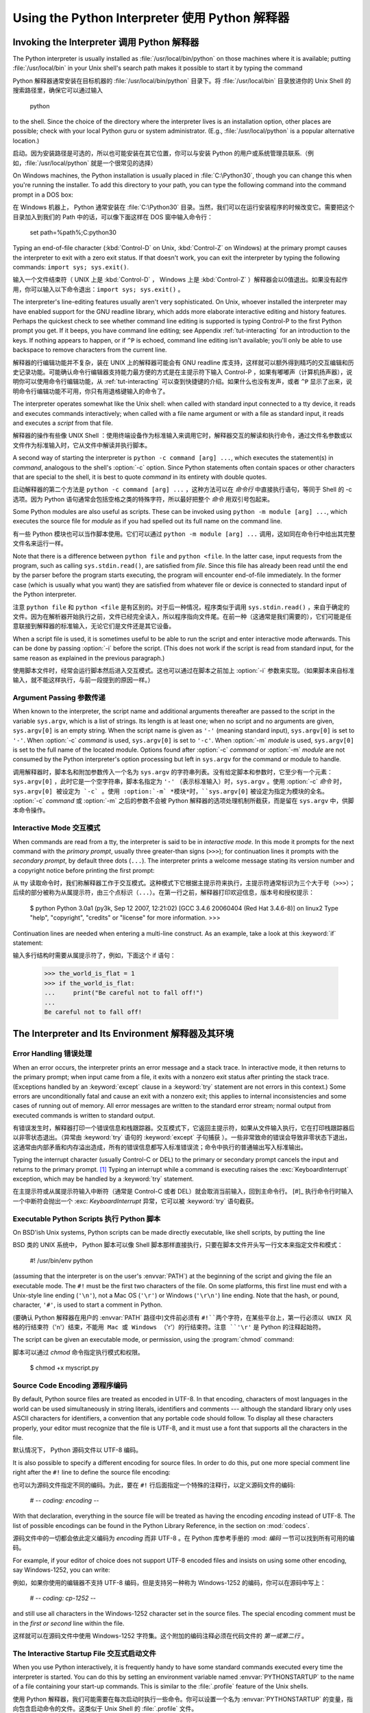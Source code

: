 .. _tut-using:

****************************
Using the Python Interpreter 使用 Python 解释器
****************************


.. _tut-invoking:

Invoking the Interpreter 调用 Python 解释器
========================

The Python interpreter is usually installed as :file:`/usr/local/bin/python` on
those machines where it is available; putting :file:`/usr/local/bin` in your
Unix shell's search path makes it possible to start it by typing the command ::

Python 解释器通常安装在目标机器的 :file:`/usr/local/bin/python` 目录下。将 :file:`/usr/local/bin` 目录放进你的 Unix Shell 的搜索路径里，确保它可以通过输入

   python

to the shell.  Since the choice of the directory where the interpreter lives is
an installation option, other places are possible; check with your local Python
guru or system administrator.  (E.g., :file:`/usr/local/python` is a popular
alternative location.)

启动。因为安装路径是可选的，所以也可能安装在其它位置，你可以与安装 Python 的用户或系统管理员联系.（例如，:file:`/usr/local/python` 就是一个很常见的选择）

On Windows machines, the Python installation is usually placed in
:file:`C:\Python30`, though you can change this when you're running the
installer.  To add this directory to your path,  you can type the following
command into the command prompt in a DOS box::

在 Windows 机器上， Python 通常安装在 :file:`C:\Python30` 目录。当然，我们可以在运行安装程序的时候改变它。需要把这个目录加入到我们的 Path 中的话，可以像下面这样在 DOS 窗中输入命令行：

   set path=%path%;C:\python30

Typing an end-of-file character (:kbd:`Control-D` on Unix, :kbd:`Control-Z` on
Windows) at the primary prompt causes the interpreter to exit with a zero exit
status.  If that doesn't work, you can exit the interpreter by typing the
following commands: ``import sys; sys.exit()``.

输入一个文件结束符（ UNIX 上是 :kbd:`Control-D` ， Windows 上是 :kbd:`Control-Z` ）解释器会以0值退出。如果没有起作用，你可以输入以下命令退出：``import sys; sys.exit()`` 。

The interpreter's line-editing features usually aren't very sophisticated.  On
Unix, whoever installed the interpreter may have enabled support for the GNU
readline library, which adds more elaborate interactive editing and history
features. Perhaps the quickest check to see whether command line editing is
supported is typing Control-P to the first Python prompt you get.  If it beeps,
you have command line editing; see Appendix :ref:`tut-interacting` for an
introduction to the keys.  If nothing appears to happen, or if ``^P`` is echoed,
command line editing isn't available; you'll only be able to use backspace to
remove characters from the current line.

解释器的行编辑功能并不复杂，装在 UNIX 上的解释器可能会有 GNU readline 库支持，这样就可以额外得到精巧的交互编辑和历史记录功能。可能确认命令行编辑器支持能力最方便的方式是在主提示符下输入 Control-P ，如果有嘟嘟声（计算机扬声器），说明你可以使用命令行编辑功能，从 :ref:`tut-interacting` 可以查到快捷键的介绍。如果什么也没有发声，或者 ``^P`` 显示了出来，说明命令行编辑功能不可用，你只有用退格键输入的命令了。

The interpreter operates somewhat like the Unix shell: when called with standard
input connected to a tty device, it reads and executes commands interactively;
when called with a file name argument or with a file as standard input, it reads
and executes a *script* from that file.

解释器的操作有些像 UNIX Shell ：使用终端设备作为标准输入来调用它时，解释器交互的解读和执行命令，通过文件名参数或以文件作为标准输入时，它从文件中解读并执行脚本。

A second way of starting the interpreter is ``python -c command [arg] ...``,
which executes the statement(s) in *command*, analogous to the shell's
:option:`-c` option.  Since Python statements often contain spaces or other
characters that are special to the shell, it is best to quote  *command* in its
entirety with double quotes.

启动解释器的第二个方法是 ``python -c command [arg] ...`` ，这种方法可以在 *命令行* 中直接执行语句，等同于 Shell 的 -c 选项。因为 Python 语句通常会包括空格之类的特殊字符，所以最好把整个 *命令* 用双引号包起来。

Some Python modules are also useful as scripts.  These can be invoked using
``python -m module [arg] ...``, which executes the source file for *module* as
if you had spelled out its full name on the command line.

有一些 Python 模块也可以当作脚本使用。它们可以通过 ``python -m module [arg] ...`` 调用，这如同在命令行中给出其完整文件名来运行一样。

Note that there is a difference between ``python file`` and ``python <file``.
In the latter case, input requests from the program, such as calling
``sys.stdin.read()``, are satisfied from *file*.  Since this file has already
been read until the end by the parser before the program starts executing, the
program will encounter end-of-file immediately.  In the former case (which is
usually what you want) they are satisfied from whatever file or device is
connected to standard input of the Python interpreter.

注意 ``python file`` 和 ``python <file`` 是有区别的。对于后一种情况，程序类似于调用 ``sys.stdin.read()`` ，来自于确定的文件。因为在解析器开始执行之前，文件已经完全读入，所以程序指向文件尾。在前一种（这通常是我们需要的），它们可能是任意联接到解释器的标准输入，无论它们是文件还是其它设备。

When a script file is used, it is sometimes useful to be able to run the script
and enter interactive mode afterwards.  This can be done by passing :option:`-i`
before the script.  (This does not work if the script is read from standard
input, for the same reason as explained in the previous paragraph.)

使用脚本文件时，经常会运行脚本然后进入交互模式。这也可以通过在脚本之前加上 :option:`-i` 参数来实现。（如果脚本来自标准输入，就不能这样执行，与前一段提到的原因一样。）

.. _tut-argpassing:

Argument Passing 参数传递
----------------

When known to the interpreter, the script name and additional arguments
thereafter are passed to the script in the variable ``sys.argv``, which is a
list of strings.  Its length is at least one; when no script and no arguments
are given, ``sys.argv[0]`` is an empty string.  When the script name is given as
``'-'`` (meaning  standard input), ``sys.argv[0]`` is set to ``'-'``.  When
:option:`-c` *command* is used, ``sys.argv[0]`` is set to ``'-c'``.  When
:option:`-m` *module* is used, ``sys.argv[0]``  is set to the full name of the
located module.  Options found after  :option:`-c` *command* or :option:`-m`
*module* are not consumed  by the Python interpreter's option processing but
left in ``sys.argv`` for  the command or module to handle.

调用解释器时，脚本名和附加参数传入一个名为 ``sys.argv`` 的字符串列表。没有给定脚本和参数时，它至少有一个元素：``sys.argv[0]`` ，此时它是一个空字符串，脚本名指定为 ``'-'`` （表示标准输入）时，``sys.argv`` 。使用 :option:`-c` *命令* 时，``sys.argv[0] 被设定为 `-c` 。使用 :option:`-m` *模块*时，``sys.argv[0]`` 被设定为指定为模块的全名。 :option:`-c` *command* 或 :option:`-m` 之后的参数不会被 Python 解释器的选项处理机制所截获，而是留在 ``sys.argv`` 中，供脚本命令操作。

.. _tut-interactive:

Interactive Mode 交互模式
----------------

When commands are read from a tty, the interpreter is said to be in *interactive
mode*.  In this mode it prompts for the next command with the *primary prompt*,
usually three greater-than signs (``>>>``); for continuation lines it prompts
with the *secondary prompt*, by default three dots (``...``). The interpreter
prints a welcome message stating its version number and a copyright notice
before printing the first prompt::

从 tty 读取命令时，我们称解释器工作于交互模式。这种模式下它根据主提示符来执行，主提示符通常标识为三个大于号（``>>>``）；后续的部分被称为从属提示符，由三个点标识（``...``）。在第一行之前，解释器打印欢迎信息，版本号和授权提示：

   $ python
   Python 3.0a1 (py3k, Sep 12 2007, 12:21:02)
   [GCC 3.4.6 20060404 (Red Hat 3.4.6-8)] on linux2
   Type "help", "copyright", "credits" or "license" for more information.
   >>>

.. XXX update for final release of Python 3.0

Continuation lines are needed when entering a multi-line construct. As an
example, take a look at this :keyword:`if` statement::

输入多行结构时需要从属提示符了，例如，下面这个 if 语句：

   >>> the_world_is_flat = 1
   >>> if the_world_is_flat:
   ...     print("Be careful not to fall off!")
   ... 
   Be careful not to fall off!


.. _tut-interp:

The Interpreter and Its Environment 解释器及其环境
===================================


.. _tut-error:

Error Handling 错误处理
--------------

When an error occurs, the interpreter prints an error message and a stack trace.
In interactive mode, it then returns to the primary prompt; when input came from
a file, it exits with a nonzero exit status after printing the stack trace.
(Exceptions handled by an :keyword:`except` clause in a :keyword:`try` statement
are not errors in this context.)  Some errors are unconditionally fatal and
cause an exit with a nonzero exit; this applies to internal inconsistencies and
some cases of running out of memory.  All error messages are written to the
standard error stream; normal output from executed commands is written to
standard output.

有错误发生时，解释器打印一个错误信息和栈跟踪器。交互模式下，它返回主提示符，如果从文件输入执行，它在打印栈跟踪器后以非零状态退出。（异常由 :keyword:`try` 语句的 :keyword:`except` 子句捕获 ）。一些非常致命的错误会导致非零状态下退出，这通常由内部矛盾和内存溢出造成，所有的错误信息都写入标准错误流；命令中执行的普通输出写入标准输出。

Typing the interrupt character (usually Control-C or DEL) to the primary or
secondary prompt cancels the input and returns to the primary prompt. [#]_
Typing an interrupt while a command is executing raises the
:exc:`KeyboardInterrupt` exception, which may be handled by a :keyword:`try`
statement.

在主提示符或从属提示符输入中断符（通常是 Control-C 或者 DEL）就会取消当前输入，回到主命令行。 [#]_ 执行命令行时输入一个中断符会抛出一个 :exc: `KeyboardInterrupt` 异常，它可以被 :keyword:`try` 语句截获。

.. _tut-scripts:

Executable Python Scripts 执行 Python 脚本
-------------------------

On BSD'ish Unix systems, Python scripts can be made directly executable, like
shell scripts, by putting the line ::

BSD 类的 UNIX 系统中， Python 脚本可以像 Shell 脚本那样直接执行，只要在脚本文件开头写一行文本来指定文件和模式：


   #! /usr/bin/env python

(assuming that the interpreter is on the user's :envvar:`PATH`) at the beginning
of the script and giving the file an executable mode.  The ``#!`` must be the
first two characters of the file.  On some platforms, this first line must end
with a Unix-style line ending (``'\n'``), not a Mac OS (``'\r'``) or Windows
(``'\r\n'``) line ending.  Note that the hash, or pound, character, ``'#'``, is
used to start a comment in Python.

(要确认 Python 解释器在用户的 :envvar:`PATH` 路径中)文件前必须有 ``#!``两个字符，在某些平台上，第一行必须以 UNIX 风格的行结束符（``'\n'``）结束，不能用 Mac 或 Windows （``'\r'``）的行结束符。注意 ``'\r'`` 是 Python 的注释起始符。

The script can be given an executable mode, or permission, using the
:program:`chmod` command::

脚本可以通过 `chmod` 命令指定执行模式和权限。

   $ chmod +x myscript.py


Source Code Encoding 源程序编码
--------------------

By default, Python source files are treated as encoded in UTF-8.  In that
encoding, characters of most languages in the world can be used simultaneously
in string literals, identifiers and comments --- although the standard library
only uses ASCII characters for identifiers, a convention that any portable code
should follow.  To display all these characters properly, your editor must
recognize that the file is UTF-8, and it must use a font that supports all the
characters in the file.

默认情况下， Python 源码文件以 UTF-8 编码。

It is also possible to specify a different encoding for source files.  In order
to do this, put one more special comment line right after the ``#!`` line to
define the source file encoding::

也可以为源码文件指定不同的编码。为此，要在 ``#!`` 行后面指定一个特殊的注释行，以定义源码文件的编码:

   # -*- coding: encoding -*- 

With that declaration, everything in the source file will be treated as having
the encoding *encoding* instead of UTF-8.  The list of possible encodings can be
found in the Python Library Reference, in the section on :mod:`codecs`.

源码文件中的一切都会依此定义编码为 *encoding* 而非 UTF-8 。在 Python 库参考手册的 :mod: `编码` 一节可以找到所有可用的编码。

For example, if your editor of choice does not support UTF-8 encoded files and
insists on using some other encoding, say Windows-1252, you can write::

例如，如果你使用的编辑器不支持 UTF-8 编码，但是支持另一种称为 Windows-1252 的编码，你可以在源码中写上：

   # -*- coding: cp-1252 -*-

and still use all characters in the Windows-1252 character set in the source
files.  The special encoding comment must be in the *first or second* line
within the file.

这样就可以在源码文件中使用 Windows-1252 字符集。这个附加的编码注释必须在代码文件的 *第一或第二行* 。

.. _tut-startup:

The Interactive Startup File 交互式启动文件
----------------------------

When you use Python interactively, it is frequently handy to have some standard
commands executed every time the interpreter is started.  You can do this by
setting an environment variable named :envvar:`PYTHONSTARTUP` to the name of a
file containing your start-up commands.  This is similar to the :file:`.profile`
feature of the Unix shells.

使用 Python 解释器，我们可能需要在每次启动时执行一些命令。你可以设置一个名为 :envvar:`PYTHONSTARTUP` 的变量，指向包含启动命令的文件。这类似于 Unix Shell 的 :file:`.profile` 文件。

.. % XXX This should probably be dumped in an appendix, since most people
.. % don't use Python interactively in non-trivial ways.

.. % XXX 这大概更适合放到一个附录中，因为大多数人不会以反常的方式使用 Python 解释器。

This file is only read in interactive sessions, not when Python reads commands
from a script, and not when :file:`/dev/tty` is given as the explicit source of
commands (which otherwise behaves like an interactive session).  It is executed
in the same namespace where interactive commands are executed, so that objects
that it defines or imports can be used without qualification in the interactive
session. You can also change the prompts ``sys.ps1`` and ``sys.ps2`` in this
file.

这个文件在解释器会话期是只读的，当 Python 从脚本中解读文件或以终端 :file:`/dev/tty` 作为外部命令源时则不会如此（尽管它们的行为很像是处在交互会话期）。它于解释器执行的命令处在同一个命名空间，所以由它定义或引用的一切可以在解释器中不受限制的使用。你也可以在这个文件中改变 ``sys.ps1`` and ``sys.ps2`` 指令。

If you want to read an additional start-up file from the current directory, you
can program this in the global start-up file using code like ``if
os.path.isfile('.pythonrc.py'): exec(open('.pythonrc.py').read())``.
If you want to use the startup file in a script, you must do this explicitly
in the script::

如果你想要在当前目录中执行附加的启动文件，可以在全局启动文件中加入类似以下的代码： ``if
os.path.isfile('.pythonrc.py'): exec(open('.pythonrc.py').read())`` 。如果你想要在某个脚本中使用启动文件，必须要在脚本中写入这样的语句：

   import os
   filename = os.environ.get('PYTHONSTARTUP')
   if filename and os.path.isfile(filename):
       exec(open(filename).read())


.. rubric:: Footnotes

.. [#] A problem with the GNU Readline package may prevent this. 一个GNU Readline 包的问题可能会禁止这个功能。

